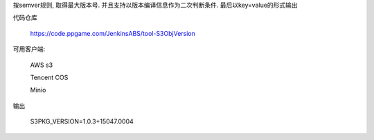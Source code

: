 按semver规则, 取得最大版本号. 并且支持以版本编译信息作为二次判断条件. 最后以key=value的形式输出

代码仓库

  https://code.ppgame.com/JenkinsABS/tool-S3ObjVersion

可用客户端:

  AWS s3

  Tencent COS

  Minio

输出

  S3PKG_VERSION=1.0.3+15047.0004

